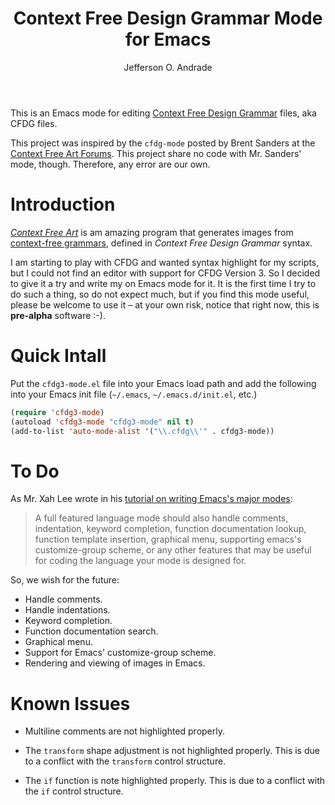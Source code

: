 #+TITLE: Context Free Design Grammar Mode for Emacs
#+AUTHOR: Jefferson O. Andrade
#+EMAIL: quigonjeff@gmail.com
#+OPTIONS: toc:nil

This is an Emacs mode for editing [[http://www.contextfreeart.org/][Context Free Design Grammar]] files,
aka CFDG files.

This project was inspired by the =cfdg-mode= posted by Brent Sanders
at the [[http://www.contextfreeart.org/phpbb/viewtopic.php?t=505#p1975][Context Free Art Forums]]. This project share no code with
Mr. Sanders' mode, though. Therefore, any error are our own.

* Introduction

[[http://www.contextfreeart.org/index.html][/Context Free Art/]] is am amazing program that generates images from
[[https://en.wikipedia.org/wiki/Context-free_grammar][context-free grammars]], defined in /Context Free Design Grammar/
syntax.

I am starting to play with CFDG and wanted syntax highlight for my
scripts, but I could not find an editor with support for CFDG
Version 3. So I decided to give it a try and write my on Emacs mode
for it. It is the first time I try to do such a thing, so do not
expect much, but if you find this mode useful, please be welcome to
use it -- at your own risk, notice that right now, this is *pre-alpha*
software :-).

* Quick Intall

Put the =cfdg3-mode.el= file into your Emacs load path and add the
following into your Emacs init file (=~/.emacs=, =~/.emacs.d/init.el=,
etc.)

#+BEGIN_SRC emacs-lisp
(require 'cfdg3-mode)
(autoload 'cfdg3-mode "cfdg3-mode" nil t)
(add-to-list 'auto-mode-alist '("\\.cfdg\\'" . cfdg3-mode))
#+END_SRC


* To Do

As Mr. Xah Lee wrote in his [[http://ergoemacs.org/emacs/elisp_syntax_coloring.html][tutorial on writing Emacs's major modes]]: 

#+BEGIN_QUOTE
A full featured language mode should also handle comments,
indentation, keyword completion, function documentation lookup,
function template insertion, graphical menu, supporting emacs's
customize-group scheme, or any other features that may be useful for
coding the language your mode is designed for.
#+END_QUOTE

So, we wish for the future:

- Handle comments.
- Handle indentations.
- Keyword completion.
- Function documentation search.
- Graphical menu.
- Support for Emacs' customize-group scheme.
- Rendering and viewing of images in Emacs.

# References to most of the topics above can be found at the Xah Lee's
# Ergoemacs, [[http://ergoemacs.org/emacs/elisp_syntax_coloring.html][How to Write a Emacs Major Mode for Syntax Coloring]], and
# at Wilfred Hughes::Blog, [[http://www.wilfred.me.uk/blog/2015/03/19/adding-a-new-language-to-emacs/][Adding A New Language to Emacs]].

* Known Issues

- Multiline comments are not highlighted properly.

- The =transform= shape adjustment is not highlighted properly. This
  is due to a conflict with the =transform= control structure.

- The =if= function is note highlighted properly. This is due to a
  conflict with the =if= control structure.

* The End                                                          :noexport:

# Local Variables:
# ispell-local-dictionary: "english"
# End:

